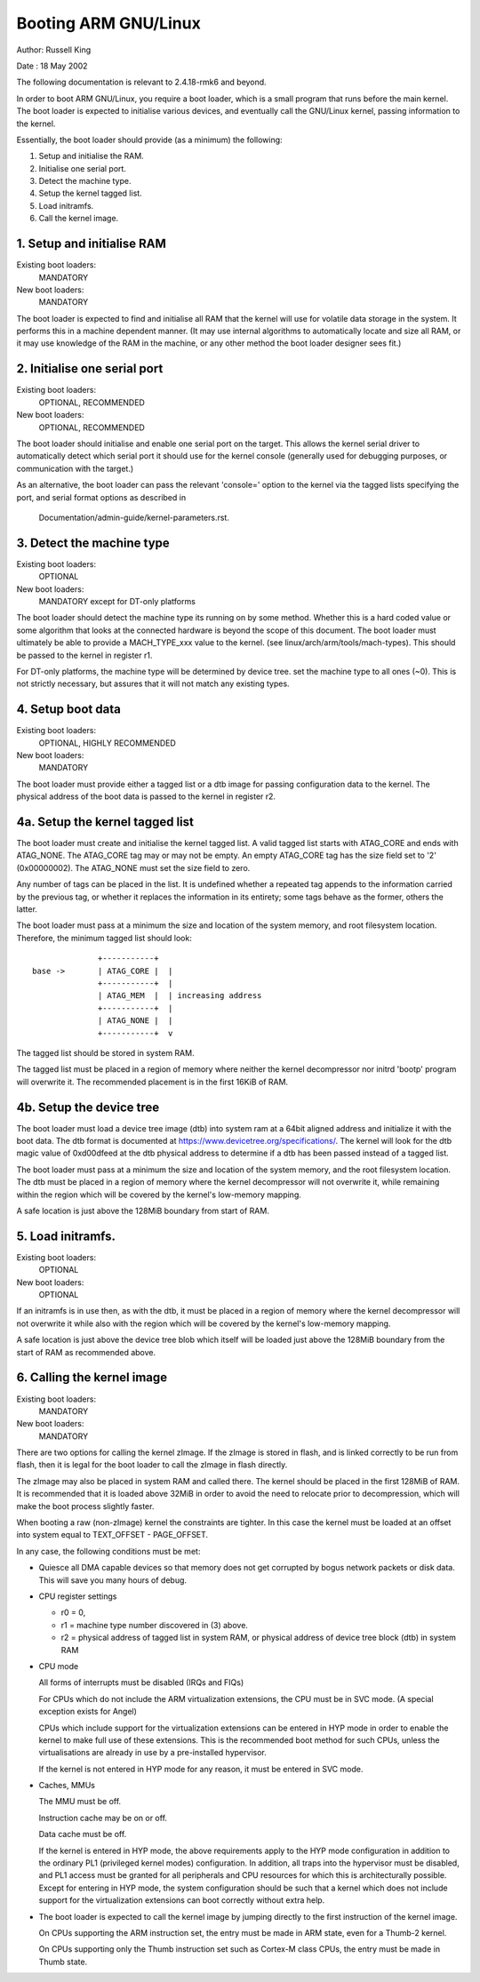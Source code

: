 =================
Booting ARM GNU/Linux
=================

Author:	Russell King

Date  : 18 May 2002

The following documentation is relevant to 2.4.18-rmk6 and beyond.

In order to boot ARM GNU/Linux, you require a boot loader, which is a small
program that runs before the main kernel.  The boot loader is expected
to initialise various devices, and eventually call the GNU/Linux kernel,
passing information to the kernel.

Essentially, the boot loader should provide (as a minimum) the
following:

1. Setup and initialise the RAM.
2. Initialise one serial port.
3. Detect the machine type.
4. Setup the kernel tagged list.
5. Load initramfs.
6. Call the kernel image.


1. Setup and initialise RAM
---------------------------

Existing boot loaders:
	MANDATORY
New boot loaders:
	MANDATORY

The boot loader is expected to find and initialise all RAM that the
kernel will use for volatile data storage in the system.  It performs
this in a machine dependent manner.  (It may use internal algorithms
to automatically locate and size all RAM, or it may use knowledge of
the RAM in the machine, or any other method the boot loader designer
sees fit.)


2. Initialise one serial port
-----------------------------

Existing boot loaders:
	OPTIONAL, RECOMMENDED
New boot loaders:
	OPTIONAL, RECOMMENDED

The boot loader should initialise and enable one serial port on the
target.  This allows the kernel serial driver to automatically detect
which serial port it should use for the kernel console (generally
used for debugging purposes, or communication with the target.)

As an alternative, the boot loader can pass the relevant 'console='
option to the kernel via the tagged lists specifying the port, and
serial format options as described in

       Documentation/admin-guide/kernel-parameters.rst.


3. Detect the machine type
--------------------------

Existing boot loaders:
	OPTIONAL
New boot loaders:
	MANDATORY except for DT-only platforms

The boot loader should detect the machine type its running on by some
method.  Whether this is a hard coded value or some algorithm that
looks at the connected hardware is beyond the scope of this document.
The boot loader must ultimately be able to provide a MACH_TYPE_xxx
value to the kernel. (see linux/arch/arm/tools/mach-types).  This
should be passed to the kernel in register r1.

For DT-only platforms, the machine type will be determined by device
tree.  set the machine type to all ones (~0).  This is not strictly
necessary, but assures that it will not match any existing types.

4. Setup boot data
------------------

Existing boot loaders:
	OPTIONAL, HIGHLY RECOMMENDED
New boot loaders:
	MANDATORY

The boot loader must provide either a tagged list or a dtb image for
passing configuration data to the kernel.  The physical address of the
boot data is passed to the kernel in register r2.

4a. Setup the kernel tagged list
--------------------------------

The boot loader must create and initialise the kernel tagged list.
A valid tagged list starts with ATAG_CORE and ends with ATAG_NONE.
The ATAG_CORE tag may or may not be empty.  An empty ATAG_CORE tag
has the size field set to '2' (0x00000002).  The ATAG_NONE must set
the size field to zero.

Any number of tags can be placed in the list.  It is undefined
whether a repeated tag appends to the information carried by the
previous tag, or whether it replaces the information in its
entirety; some tags behave as the former, others the latter.

The boot loader must pass at a minimum the size and location of
the system memory, and root filesystem location.  Therefore, the
minimum tagged list should look::

		+-----------+
  base ->	| ATAG_CORE |  |
		+-----------+  |
		| ATAG_MEM  |  | increasing address
		+-----------+  |
		| ATAG_NONE |  |
		+-----------+  v

The tagged list should be stored in system RAM.

The tagged list must be placed in a region of memory where neither
the kernel decompressor nor initrd 'bootp' program will overwrite
it.  The recommended placement is in the first 16KiB of RAM.

4b. Setup the device tree
-------------------------

The boot loader must load a device tree image (dtb) into system ram
at a 64bit aligned address and initialize it with the boot data.  The
dtb format is documented at https://www.devicetree.org/specifications/.
The kernel will look for the dtb magic value of 0xd00dfeed at the dtb
physical address to determine if a dtb has been passed instead of a
tagged list.

The boot loader must pass at a minimum the size and location of the
system memory, and the root filesystem location.  The dtb must be
placed in a region of memory where the kernel decompressor will not
overwrite it, while remaining within the region which will be covered
by the kernel's low-memory mapping.

A safe location is just above the 128MiB boundary from start of RAM.

5. Load initramfs.
------------------

Existing boot loaders:
	OPTIONAL
New boot loaders:
	OPTIONAL

If an initramfs is in use then, as with the dtb, it must be placed in
a region of memory where the kernel decompressor will not overwrite it
while also with the region which will be covered by the kernel's
low-memory mapping.

A safe location is just above the device tree blob which itself will
be loaded just above the 128MiB boundary from the start of RAM as
recommended above.

6. Calling the kernel image
---------------------------

Existing boot loaders:
	MANDATORY
New boot loaders:
	MANDATORY

There are two options for calling the kernel zImage.  If the zImage
is stored in flash, and is linked correctly to be run from flash,
then it is legal for the boot loader to call the zImage in flash
directly.

The zImage may also be placed in system RAM and called there.  The
kernel should be placed in the first 128MiB of RAM.  It is recommended
that it is loaded above 32MiB in order to avoid the need to relocate
prior to decompression, which will make the boot process slightly
faster.

When booting a raw (non-zImage) kernel the constraints are tighter.
In this case the kernel must be loaded at an offset into system equal
to TEXT_OFFSET - PAGE_OFFSET.

In any case, the following conditions must be met:

- Quiesce all DMA capable devices so that memory does not get
  corrupted by bogus network packets or disk data. This will save
  you many hours of debug.

- CPU register settings

  - r0 = 0,
  - r1 = machine type number discovered in (3) above.
  - r2 = physical address of tagged list in system RAM, or
    physical address of device tree block (dtb) in system RAM

- CPU mode

  All forms of interrupts must be disabled (IRQs and FIQs)

  For CPUs which do not include the ARM virtualization extensions, the
  CPU must be in SVC mode.  (A special exception exists for Angel)

  CPUs which include support for the virtualization extensions can be
  entered in HYP mode in order to enable the kernel to make full use of
  these extensions.  This is the recommended boot method for such CPUs,
  unless the virtualisations are already in use by a pre-installed
  hypervisor.

  If the kernel is not entered in HYP mode for any reason, it must be
  entered in SVC mode.

- Caches, MMUs

  The MMU must be off.

  Instruction cache may be on or off.

  Data cache must be off.

  If the kernel is entered in HYP mode, the above requirements apply to
  the HYP mode configuration in addition to the ordinary PL1 (privileged
  kernel modes) configuration.  In addition, all traps into the
  hypervisor must be disabled, and PL1 access must be granted for all
  peripherals and CPU resources for which this is architecturally
  possible.  Except for entering in HYP mode, the system configuration
  should be such that a kernel which does not include support for the
  virtualization extensions can boot correctly without extra help.

- The boot loader is expected to call the kernel image by jumping
  directly to the first instruction of the kernel image.

  On CPUs supporting the ARM instruction set, the entry must be
  made in ARM state, even for a Thumb-2 kernel.

  On CPUs supporting only the Thumb instruction set such as
  Cortex-M class CPUs, the entry must be made in Thumb state.
